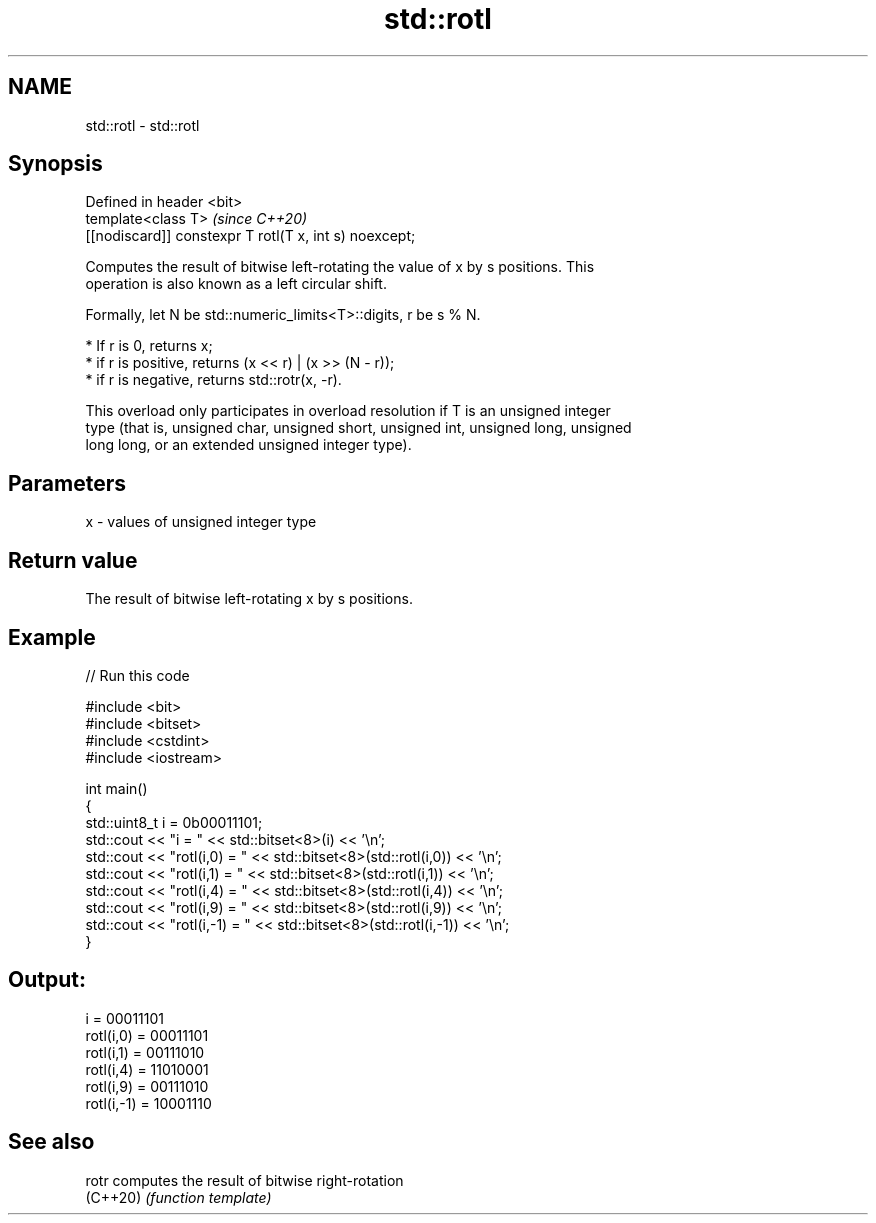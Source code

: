.TH std::rotl 3 "2021.11.17" "http://cppreference.com" "C++ Standard Libary"
.SH NAME
std::rotl \- std::rotl

.SH Synopsis
   Defined in header <bit>
   template<class T>                                     \fI(since C++20)\fP
   [[nodiscard]] constexpr T rotl(T x, int s) noexcept;

   Computes the result of bitwise left-rotating the value of x by s positions. This
   operation is also known as a left circular shift.

   Formally, let N be std::numeric_limits<T>::digits, r be s % N.

     * If r is 0, returns x;
     * if r is positive, returns (x << r) | (x >> (N - r));
     * if r is negative, returns std::rotr(x, -r).

   This overload only participates in overload resolution if T is an unsigned integer
   type (that is, unsigned char, unsigned short, unsigned int, unsigned long, unsigned
   long long, or an extended unsigned integer type).

.SH Parameters

   x - values of unsigned integer type

.SH Return value

   The result of bitwise left-rotating x by s positions.

.SH Example


// Run this code

 #include <bit>
 #include <bitset>
 #include <cstdint>
 #include <iostream>

 int main()
 {
     std::uint8_t i = 0b00011101;
     std::cout << "i          = " << std::bitset<8>(i) << '\\n';
     std::cout << "rotl(i,0)  = " << std::bitset<8>(std::rotl(i,0)) << '\\n';
     std::cout << "rotl(i,1)  = " << std::bitset<8>(std::rotl(i,1)) << '\\n';
     std::cout << "rotl(i,4)  = " << std::bitset<8>(std::rotl(i,4)) << '\\n';
     std::cout << "rotl(i,9)  = " << std::bitset<8>(std::rotl(i,9)) << '\\n';
     std::cout << "rotl(i,-1) = " << std::bitset<8>(std::rotl(i,-1)) << '\\n';
 }

.SH Output:

 i          = 00011101
 rotl(i,0)  = 00011101
 rotl(i,1)  = 00111010
 rotl(i,4)  = 11010001
 rotl(i,9)  = 00111010
 rotl(i,-1) = 10001110

.SH See also

   rotr    computes the result of bitwise right-rotation
   (C++20) \fI(function template)\fP
